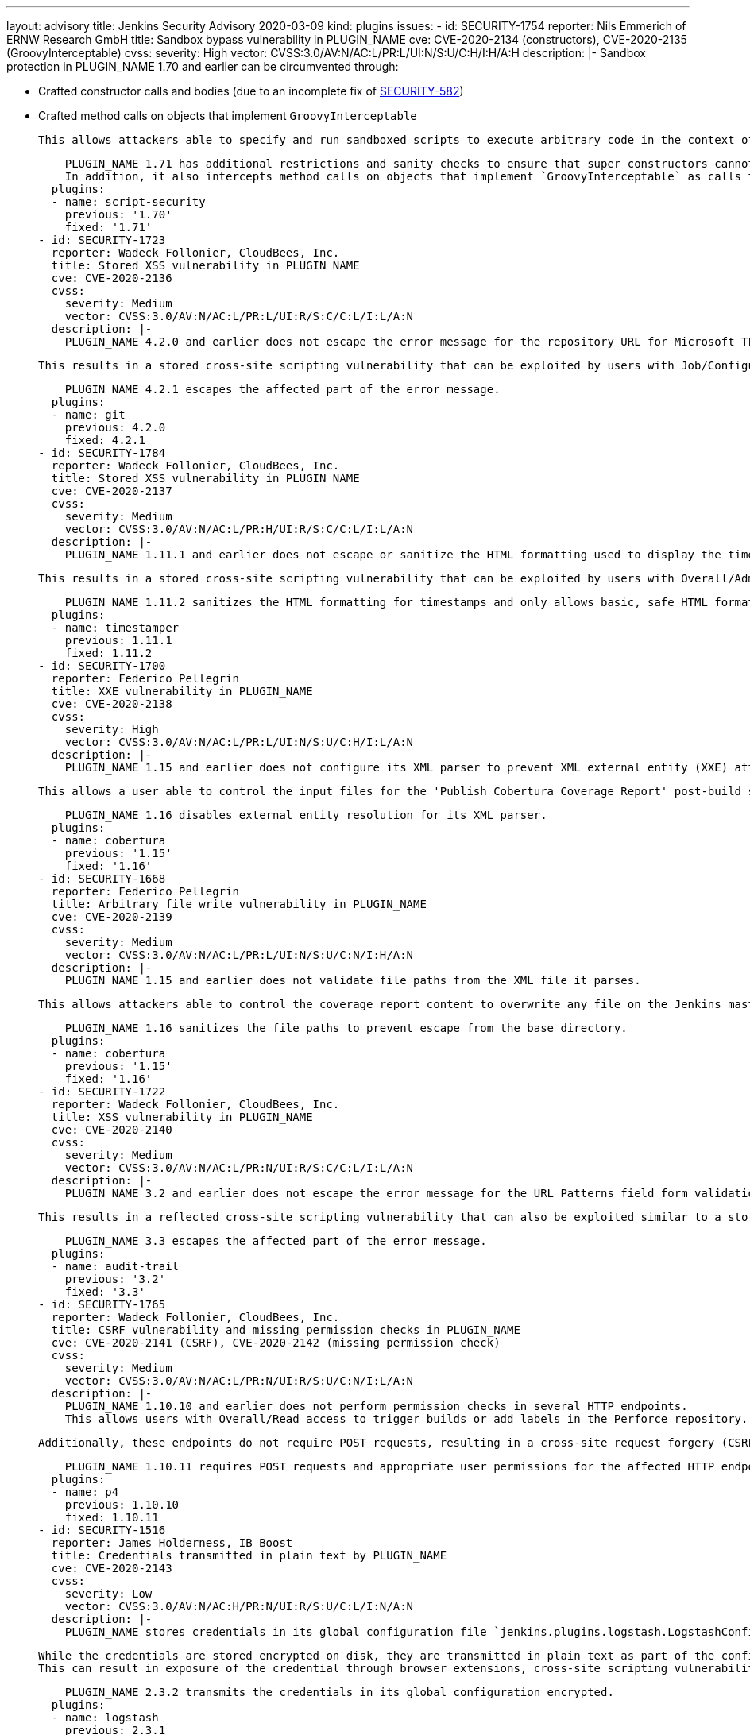 ---
layout: advisory
title: Jenkins Security Advisory 2020-03-09
kind: plugins
issues:
- id: SECURITY-1754
  reporter: Nils Emmerich of ERNW Research GmbH
  title: Sandbox bypass vulnerability in PLUGIN_NAME
  cve: CVE-2020-2134 (constructors), CVE-2020-2135 (GroovyInterceptable)
  cvss:
    severity: High
    vector: CVSS:3.0/AV:N/AC:L/PR:L/UI:N/S:U/C:H/I:H/A:H
  description: |-
    Sandbox protection in PLUGIN_NAME 1.70 and earlier can be circumvented through:

    * Crafted constructor calls and bodies (due to an incomplete fix of https://jenkins.io/security/advisory/2017-08-07/#super-constructor-calls[SECURITY-582])
    * Crafted method calls on objects that implement `GroovyInterceptable`

    This allows attackers able to specify and run sandboxed scripts to execute arbitrary code in the context of the Jenkins master JVM.

    PLUGIN_NAME 1.71 has additional restrictions and sanity checks to ensure that super constructors cannot be constructed without being intercepted by the sandbox.
    In addition, it also intercepts method calls on objects that implement `GroovyInterceptable` as calls to `GroovyObject#invokeMethod(String, Object)`, which is a blacklisted method.
  plugins:
  - name: script-security
    previous: '1.70'
    fixed: '1.71'
- id: SECURITY-1723
  reporter: Wadeck Follonier, CloudBees, Inc.
  title: Stored XSS vulnerability in PLUGIN_NAME
  cve: CVE-2020-2136
  cvss:
    severity: Medium
    vector: CVSS:3.0/AV:N/AC:L/PR:L/UI:R/S:C/C:L/I:L/A:N
  description: |-
    PLUGIN_NAME 4.2.0 and earlier does not escape the error message for the repository URL for Microsoft TFS field form validation.

    This results in a stored cross-site scripting vulnerability that can be exploited by users with Job/Configure permission.

    PLUGIN_NAME 4.2.1 escapes the affected part of the error message.
  plugins:
  - name: git
    previous: 4.2.0
    fixed: 4.2.1
- id: SECURITY-1784
  reporter: Wadeck Follonier, CloudBees, Inc.
  title: Stored XSS vulnerability in PLUGIN_NAME
  cve: CVE-2020-2137
  cvss:
    severity: Medium
    vector: CVSS:3.0/AV:N/AC:L/PR:H/UI:R/S:C/C:L/I:L/A:N
  description: |-
    PLUGIN_NAME 1.11.1 and earlier does not escape or sanitize the HTML formatting used to display the timestamps in console output for builds.

    This results in a stored cross-site scripting vulnerability that can be exploited by users with Overall/Administer permission.

    PLUGIN_NAME 1.11.2 sanitizes the HTML formatting for timestamps and only allows basic, safe HTML formatting.
  plugins:
  - name: timestamper
    previous: 1.11.1
    fixed: 1.11.2
- id: SECURITY-1700
  reporter: Federico Pellegrin
  title: XXE vulnerability in PLUGIN_NAME
  cve: CVE-2020-2138
  cvss:
    severity: High
    vector: CVSS:3.0/AV:N/AC:L/PR:L/UI:N/S:U/C:H/I:L/A:N
  description: |-
    PLUGIN_NAME 1.15 and earlier does not configure its XML parser to prevent XML external entity (XXE) attacks.

    This allows a user able to control the input files for the 'Publish Cobertura Coverage Report' post-build step to have Jenkins parse a crafted file that uses external entities for extraction of secrets from the Jenkins master or server-side request forgery.

    PLUGIN_NAME 1.16 disables external entity resolution for its XML parser.
  plugins:
  - name: cobertura
    previous: '1.15'
    fixed: '1.16'
- id: SECURITY-1668
  reporter: Federico Pellegrin
  title: Arbitrary file write vulnerability in PLUGIN_NAME
  cve: CVE-2020-2139
  cvss:
    severity: Medium
    vector: CVSS:3.0/AV:N/AC:L/PR:L/UI:N/S:U/C:N/I:H/A:N
  description: |-
    PLUGIN_NAME 1.15 and earlier does not validate file paths from the XML file it parses.

    This allows attackers able to control the coverage report content to overwrite any file on the Jenkins master file system.

    PLUGIN_NAME 1.16 sanitizes the file paths to prevent escape from the base directory.
  plugins:
  - name: cobertura
    previous: '1.15'
    fixed: '1.16'
- id: SECURITY-1722
  reporter: Wadeck Follonier, CloudBees, Inc.
  title: XSS vulnerability in PLUGIN_NAME
  cve: CVE-2020-2140
  cvss:
    severity: Medium
    vector: CVSS:3.0/AV:N/AC:L/PR:N/UI:R/S:C/C:L/I:L/A:N
  description: |-
    PLUGIN_NAME 3.2 and earlier does not escape the error message for the URL Patterns field form validation.

    This results in a reflected cross-site scripting vulnerability that can also be exploited similar to a stored cross-site scripting vulnerability by users with Overall/Administer permission.

    PLUGIN_NAME 3.3 escapes the affected part of the error message.
  plugins:
  - name: audit-trail
    previous: '3.2'
    fixed: '3.3'
- id: SECURITY-1765
  reporter: Wadeck Follonier, CloudBees, Inc.
  title: CSRF vulnerability and missing permission checks in PLUGIN_NAME
  cve: CVE-2020-2141 (CSRF), CVE-2020-2142 (missing permission check)
  cvss:
    severity: Medium
    vector: CVSS:3.0/AV:N/AC:L/PR:N/UI:R/S:U/C:N/I:L/A:N
  description: |-
    PLUGIN_NAME 1.10.10 and earlier does not perform permission checks in several HTTP endpoints.
    This allows users with Overall/Read access to trigger builds or add labels in the Perforce repository.

    Additionally, these endpoints do not require POST requests, resulting in a cross-site request forgery (CSRF) vulnerability.

    PLUGIN_NAME 1.10.11 requires POST requests and appropriate user permissions for the affected HTTP endpoints.
  plugins:
  - name: p4
    previous: 1.10.10
    fixed: 1.10.11
- id: SECURITY-1516
  reporter: James Holderness, IB Boost
  title: Credentials transmitted in plain text by PLUGIN_NAME
  cve: CVE-2020-2143
  cvss:
    severity: Low
    vector: CVSS:3.0/AV:N/AC:H/PR:N/UI:R/S:U/C:L/I:N/A:N
  description: |-
    PLUGIN_NAME stores credentials in its global configuration file `jenkins.plugins.logstash.LogstashConfiguration.xml` on the Jenkins master as part of its configuration.

    While the credentials are stored encrypted on disk, they are transmitted in plain text as part of the configuration form by PLUGIN_NAME 2.3.1 and earlier.
    This can result in exposure of the credential through browser extensions, cross-site scripting vulnerabilities, and similar situations.

    PLUGIN_NAME 2.3.2 transmits the credentials in its global configuration encrypted.
  plugins:
  - name: logstash
    previous: 2.3.1
    fixed: 2.3.2
- id: SECURITY-1702
  reporter: Cheng Gao, Alibaba Cloud Intelligence Security Team, https://www.aliyun.com/
  title: XXE vulnerability in PLUGIN_NAME
  cve: CVE-2020-2144
  cvss:
    severity: High
    vector: CVSS:3.0/AV:N/AC:L/PR:L/UI:N/S:U/C:H/I:L/A:N
  description: |-
    PLUGIN_NAME 3.6.6 and earlier does not configure its XML parser to prevent XML external entity (XXE) attacks.

    This allows a user with Overall/Read access to have Jenkins parse a crafted HTTP request with XML data that uses external entities for extraction of secrets from the Jenkins master or server-side request forgery.

    PLUGIN_NAME 3.6.7 disables external entity resolution for its XML parser.
  plugins:
  - name: rundeck
    previous: 3.6.6
    fixed: 3.6.7
- id: SECURITY-1596
  reporter: Ian Williams
  title: Credentials stored in plain text by PLUGIN_NAME
  cve: CVE-2020-2145
  cvss:
    severity: Low
    vector: CVSS:3.0/AV:L/AC:L/PR:L/UI:N/S:U/C:L/I:N/A:N
  description: |-
    PLUGIN_NAME 1.9.1 and earlier stores its Zephyr password in plain text in the global configuration file `com.thed.zephyr.jenkins.reporter.ZeeReporter.xml`.
    This password can be viewed by users with access to the Jenkins master file system.

    PLUGIN_NAME 1.10 integrates with plugin:credentials[Credentials Plugin].
  plugins:
  - name: zephyr-enterprise-test-management
    previous: 1.9.1
    fixed: '1.10'
- id: SECURITY-1692
  reporter: Raihaan Shouhell, Autodesk, Inc
  title: Missing SSH host key validation in PLUGIN_NAME
  cve: CVE-2020-2146
  cvss:
    severity: Medium
    vector: CVSS:3.0/AV:N/AC:H/PR:N/UI:R/S:U/C:H/I:H/A:N
  description: |-
    PLUGIN_NAME 1.1.0 and earlier does not use SSH host key validation when connecting to Mac Cloud host launched by the plugin.
    This lack of validation could be abused using a man-in-the-middle attack to intercept these connections to build agents.

    PLUGIN_NAME 1.2.0 validates SSH host keys when connecting to agents.
  plugins:
  - name: mac
    previous: 1.1.0
    fixed: 1.2.0
- id: SECURITY-1761
  reporter: Wadeck Follonier, CloudBees, Inc.
  title: CSRF vulnerability and missing permission checks in PLUGIN_NAME
  cve: CVE-2020-2147 (CSRF), CVE-2020-2148 (missing permission check)
  cvss:
    severity: Medium
    vector: CVSS:3.0/AV:N/AC:L/PR:L/UI:N/S:U/C:N/I:L/A:N
  description: |-
    PLUGIN_NAME 1.1.0 and earlier does not perform permission checks on a method implementing form validation.
    This allows users with Overall/Read access to Jenkins to connect to an attacker-specified SSH host using attacker-specified credentials IDs obtained through another method, capturing credentials stored in Jenkins.

    Additionally, this form validation method does not require POST requests, resulting in a cross-site request forgery (CSRF) vulnerability.

    This form validation method requires POST requests and Overall/Administer permission in PLUGIN_NAME 1.2.0.
  plugins:
  - name: mac
    previous: 1.1.0
    fixed: 1.2.0
- id: SECURITY-1520
  reporter: James Holderness, IB Boost
  title: Credentials transmitted in plain text by PLUGIN_NAME
  cve: CVE-2020-2149
  cvss:
    severity: Low
    vector: CVSS:3.0/AV:N/AC:H/PR:N/UI:R/S:U/C:L/I:N/A:N
  description: |-
    PLUGIN_NAME stores credentials in its global configuration file `org.jvnet.hudson.plugins.repositoryconnector.RepositoryConfiguration.xml` on the Jenkins master as part of its configuration.

    While the credentials are stored encrypted on disk, they are transmitted in plain text as part of the configuration form by PLUGIN_NAME 1.2.6 and earlier.
    This can result in exposure of the credential through browser extensions, cross-site scripting vulnerabilities, and similar situations.

    As of publication of this advisory, there is no fix.
  plugins:
  - name: repository-connector
    previous: 1.2.6
- id: SECURITY-1523
  reporter: James Holderness, IB Boost
  title: Credentials transmitted in plain text by PLUGIN_NAME
  cve: CVE-2020-2150
  cvss:
    severity: Low
    vector: CVSS:3.0/AV:N/AC:H/PR:N/UI:R/S:U/C:L/I:N/A:N
  description: |-
    PLUGIN_NAME stores credentials in its global configuration file `org.quality.gates.jenkins.plugin.GlobalConfig.xml` on the Jenkins master as part of its configuration.

    While the credentials are stored encrypted on disk, they are transmitted in plain text as part of the configuration form by PLUGIN_NAME 1.3.1 and earlier.
    This can result in exposure of the credential through browser extensions, cross-site scripting vulnerabilities, and similar situations.

    As of publication of this advisory, there is no fix.
  plugins:
  - name: sonar-quality-gates
    previous: 1.3.1
- id: SECURITY-1519
  reporter: James Holderness, IB Boost
  title: Credentials transmitted in plain text by PLUGIN_NAME
  cve: CVE-2020-2151
  cvss:
    severity: Low
    vector: CVSS:3.0/AV:N/AC:H/PR:N/UI:R/S:U/C:L/I:N/A:N
  description: |-
    PLUGIN_NAME stores credentials in its global configuration file `quality.gates.jenkins.plugin.GlobalConfig.xml` on the Jenkins master as part of its configuration.

    While the credentials are stored encrypted on disk, they are transmitted in plain text as part of the configuration form by PLUGIN_NAME 2.5 and earlier.
    This can result in exposure of the credential through browser extensions, cross-site scripting vulnerabilities, and similar situations.

    As of publication of this advisory, there is no fix.
  plugins:
  - name: quality-gates
    previous: '2.5'
- id: SECURITY-1727
  reporter: Wadeck Follonier, CloudBees, Inc.
  title: XSS vulnerability in PLUGIN_NAME
  cve: CVE-2020-2152
  cvss:
    severity: Medium
    vector: CVSS:3.0/AV:N/AC:L/PR:N/UI:R/S:C/C:L/I:L/A:N
  description: |-
    PLUGIN_NAME 1.2 and earlier does not escape the error message for the Repository URL field form validation.

    This results in a reflected cross-site scripting vulnerability that can also be exploited similar to a stored cross-site scripting vulnerability by users with Job/Configure permission.

    As of publication of this advisory, there is no fix.
  plugins:
  - name: svn-release-mgr
    title: Subversion Release Manager
    previous: '1.2'
- id: SECURITY-1510
  reporter: James Holderness, IB Boost
  title: Credentials transmitted in plain text by PLUGIN_NAME
  cve: CVE-2020-2153
  cvss:
    severity: Low
    vector: CVSS:3.0/AV:N/AC:H/PR:N/UI:R/S:U/C:L/I:N/A:N
  description: |-
    PLUGIN_NAME stores credentials in job `config.xml` files as part of its configuration.

    While the credentials are stored encrypted on disk, they are transmitted in plain text as part of the configuration form by PLUGIN_NAME 2.4 and earlier.
    These credentials could be viewed by users with Extended Read permission.

    As of publication of this advisory, there is no fix.
  plugins:
  - name: backlog
    previous: '2.4'
- id: SECURITY-1550
  reporter: James Holderness, IB Boost
  title: Credentials stored in plain text by PLUGIN_NAME
  cve: CVE-2020-2154
  cvss:
    severity: Low
    vector: CVSS:3.0/AV:L/AC:L/PR:L/UI:N/S:U/C:L/I:N/A:N
  description: |-
    PLUGIN_NAME 1.5 and earlier stores Jira credentials unencrypted in its global configuration file `com.thed.zephyr.jenkins.reporter.ZfjReporter.xml` on the Jenkins master.
    These credentials can be viewed by users with access to the master file system.

    As of publication of this advisory, there is no fix.
  plugins:
  - name: zephyr-for-jira-test-management
    previous: '1.5'
- id: SECURITY-1518
  reporter: James Holderness, IB Boost
  title: Credentials transmitted in plain text by PLUGIN_NAME
  cve: CVE-2020-2155
  cvss:
    severity: Low
    vector: CVSS:3.0/AV:N/AC:H/PR:N/UI:R/S:U/C:L/I:N/A:N
  description: |-
    PLUGIN_NAME stores credentials in its global configuration file `org.jenkinsci.plugins.openshift.DeployApplication.xml` on the Jenkins master as part of its configuration.

    While the credentials are stored encrypted on disk, they are transmitted in plain text as part of the configuration form by PLUGIN_NAME 1.2.0 and earlier.
    This can result in exposure of the credential through browser extensions, cross-site scripting vulnerabilities, and similar situations.

    As of publication of this advisory, there is no fix.
  plugins:
  - name: openshift-deployer
    previous: 1.2.0
- id: SECURITY-1511
  reporter: James Holderness, IB Boost
  title: Credentials transmitted in plain text by PLUGIN_NAME
  cve: CVE-2020-2156
  cvss:
    severity: Low
    vector: CVSS:3.0/AV:N/AC:H/PR:N/UI:R/S:U/C:L/I:N/A:N
  description: |-
    PLUGIN_NAME stores credentials in job `config.xml` files as part of its configuration.

    While the credentials are stored encrypted on disk, they are transmitted in plain text as part of the configuration form by PLUGIN_NAME 8.0.14 and earlier.
    These credentials could be viewed by users with Extended Read permission.

    As of publication of this advisory, there is no fix.
  plugins:
  - name: deployhub
    previous: 8.0.14
- id: SECURITY-1522
  reporter: James Holderness, IB Boost
  title: Credentials transmitted in plain text by PLUGIN_NAME
  cve: CVE-2020-2157
  cvss:
    severity: Low
    vector: CVSS:3.0/AV:N/AC:H/PR:N/UI:R/S:U/C:L/I:N/A:N
  description: |-
    PLUGIN_NAME stores credentials in job `config.xml` files as part of its configuration.

    While the credentials are stored encrypted on disk, they are transmitted in plain text as part of the configuration form by PLUGIN_NAME 2.07 and earlier.
    These credentials could be viewed by users with Extended Read permission.

    As of publication of this advisory, there is no fix.
  plugins:
  - name: skytap
    previous: '2.07'
- id: SECURITY-1750
  title: RCE vulnerability in PLUGIN_NAME
  cve: CVE-2020-2158
  cvss:
    severity: High
    vector: CVSS:3.0/AV:N/AC:L/PR:L/UI:N/S:U/C:H/I:H/A:H
  description: |-
    PLUGIN_NAME 1.0 and earlier does not configure its YAML parser to prevent the instantiation of arbitrary types.
    This results in a remote code execution vulnerability exploitable by users able to provide YAML input files to PLUGIN_NAME's build step.

    As of publication of this advisory, there is no fix.
  plugins:
  - name: literate
    title: Literate
    previous: '1.0'
- id: SECURITY-1635
  reporter: Wasin Saengow
  title: OS command injection in PLUGIN_NAME
  cve: CVE-2020-2159
  cvss:
    severity: High
    vector: CVSS:3.0/AV:N/AC:L/PR:L/UI:N/S:U/C:H/I:H/A:H
  description: |-
    PLUGIN_NAME 0.1.33 and earlier allows the configuration of an OS command to execute as part of its build step configuration.

    This command will be executed on the Jenkins master as the OS user account running Jenkins, allowing user with Job/Configure permission to execute an arbitrary OS command on the Jenkins master.

    As of publication of this advisory, there is no fix.
  plugins:
  - name: cryptomove
    title: CryptoMove
    previous: 0.1.33
